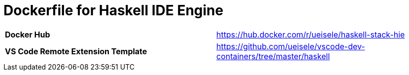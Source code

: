 = Dockerfile for Haskell IDE Engine


|===
| *Docker Hub* | https://hub.docker.com/r/ueisele/haskell-stack-hie
| *VS Code Remote Extension Template* | https://github.com/ueisele/vscode-dev-containers/tree/master/haskell